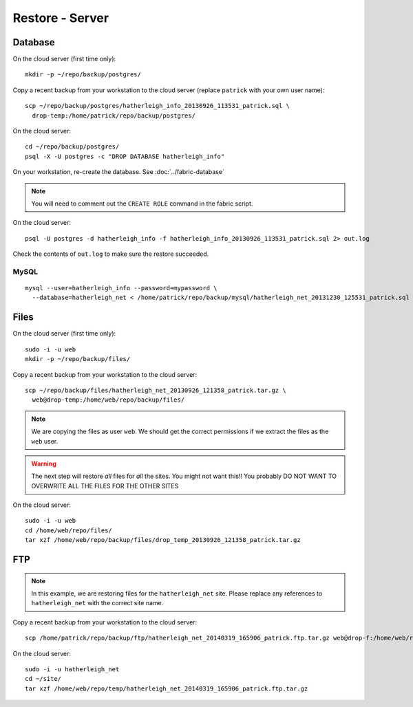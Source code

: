 Restore - Server
****************

.. highlight:: bash

Database
========

On the cloud server (first time only)::

  mkdir -p ~/repo/backup/postgres/

Copy a recent backup from your workstation to the cloud server (replace
``patrick`` with your own user name)::

  scp ~/repo/backup/postgres/hatherleigh_info_20130926_113531_patrick.sql \
    drop-temp:/home/patrick/repo/backup/postgres/

On the cloud server::

  cd ~/repo/backup/postgres/
  psql -X -U postgres -c "DROP DATABASE hatherleigh_info"

On your workstation, re-create the database.  See :doc:`../fabric-database`

.. note::

  You will need to comment out the ``CREATE ROLE`` command in the fabric script.

On the cloud server::

  psql -U postgres -d hatherleigh_info -f hatherleigh_info_20130926_113531_patrick.sql 2> out.log

Check the contents of ``out.log`` to make sure the restore succeeded.

MySQL
-----

::

  mysql --user=hatherleigh_info --password=mypassword \
    --database=hatherleigh_net < /home/patrick/repo/backup/mysql/hatherleigh_net_20131230_125531_patrick.sql

Files
=====

On the cloud server (first time only)::

  sudo -i -u web
  mkdir -p ~/repo/backup/files/

Copy a recent backup from your workstation to the cloud server::

  scp ~/repo/backup/files/hatherleigh_net_20130926_121358_patrick.tar.gz \
    web@drop-temp:/home/web/repo/backup/files/

.. note::

  We are copying the files as user ``web``.  We should get the correct
  permissions if we extract the files as the ``web`` user.

.. warning::

  The next step will restore *all* files for *all* the sites.
  You might not want this!!
  You probably DO NOT WANT TO OVERWRITE ALL THE FILES FOR THE OTHER SITES

On the cloud server::

  sudo -i -u web
  cd /home/web/repo/files/
  tar xzf /home/web/repo/backup/files/drop_temp_20130926_121358_patrick.tar.gz

FTP
===

.. note::

  In this example, we are restoring files for the ``hatherleigh_net`` site.
  Please replace any references to ``hatherleigh_net`` with the correct site
  name.

Copy a recent backup from your workstation to the cloud server::

  scp /home/patrick/repo/backup/ftp/hatherleigh_net_20140319_165906_patrick.ftp.tar.gz web@drop-f:/home/web/repo/temp/

On the cloud server::

  sudo -i -u hatherleigh_net
  cd ~/site/
  tar xzf /home/web/repo/temp/hatherleigh_net_20140319_165906_patrick.ftp.tar.gz
